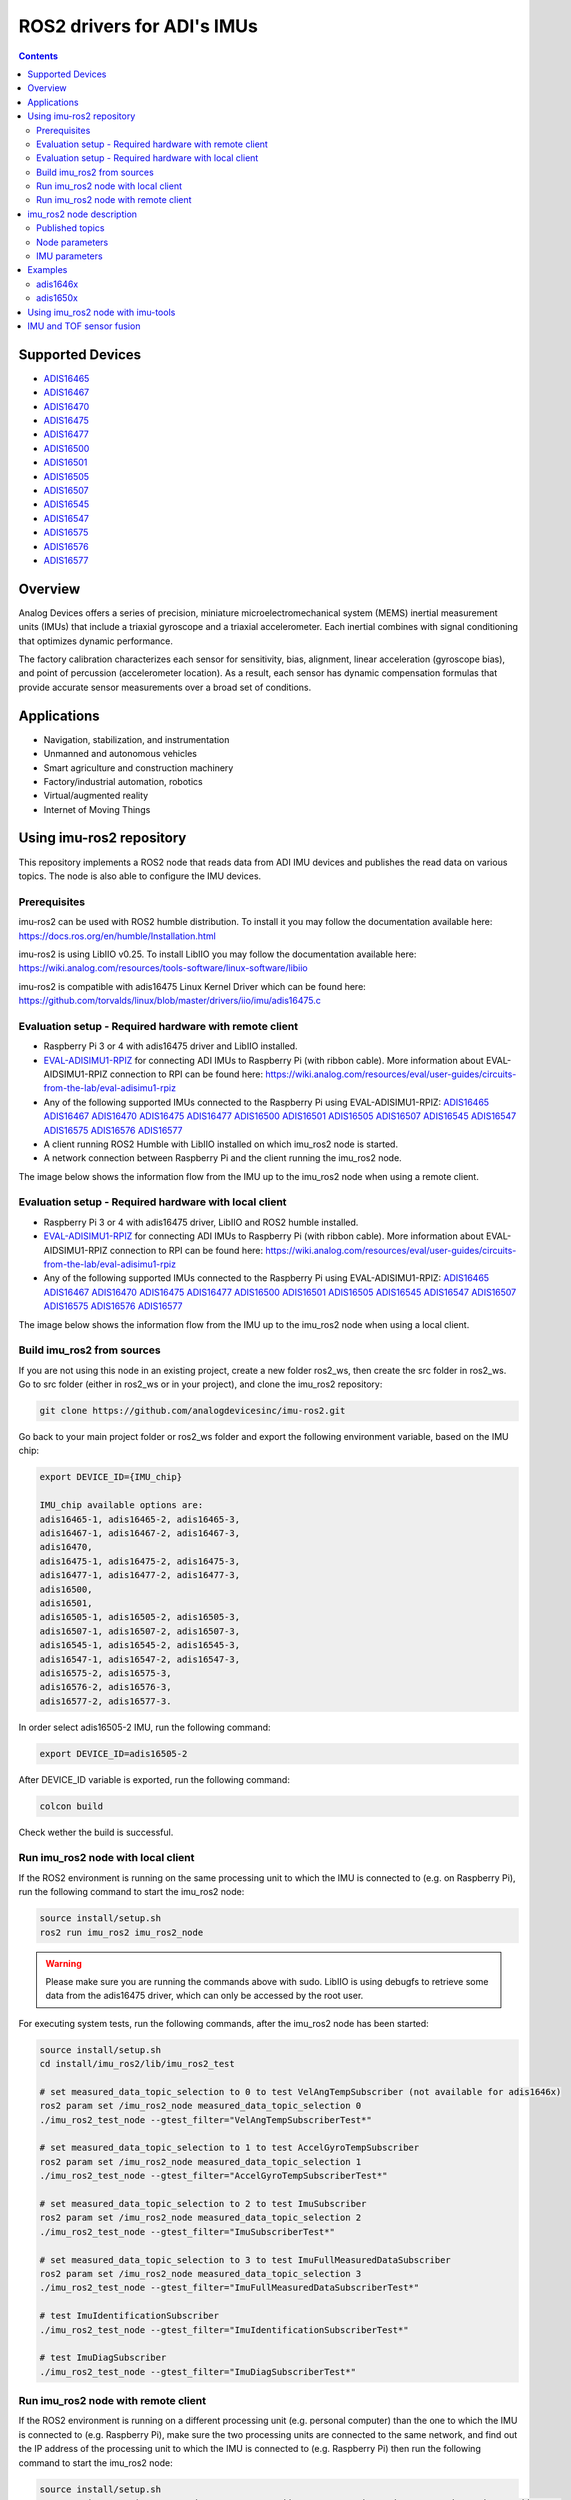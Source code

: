 ROS2 drivers for ADI's IMUs
===========================

.. contents::
    :depth: 2

Supported Devices
-----------------

* `ADIS16465 <https://www.analog.com/ADIS16465>`_
* `ADIS16467 <https://www.analog.com/ADIS16467>`_
* `ADIS16470 <https://www.analog.com/ADIS16470>`_
* `ADIS16475 <https://www.analog.com/ADIS16475>`_
* `ADIS16477 <https://www.analog.com/ADIS16477>`_
* `ADIS16500 <https://www.analog.com/ADIS16500>`_
* `ADIS16501 <https://www.analog.com/ADIS16501>`_
* `ADIS16505 <https://www.analog.com/ADIS16505>`_
* `ADIS16507 <https://www.analog.com/ADIS16507>`_
* `ADIS16545 <https://www.analog.com/ADIS16545>`_
* `ADIS16547 <https://www.analog.com/ADIS16547>`_
* `ADIS16575 <https://www.analog.com/ADIS16575>`_
* `ADIS16576 <https://www.analog.com/ADIS16576>`_
* `ADIS16577 <https://www.analog.com/ADIS16577>`_

Overview
--------

Analog Devices offers a series of precision, miniature microelectromechanical
system (MEMS) inertial measurement units (IMUs) that include a triaxial
gyroscope and a triaxial accelerometer. Each inertial combines with signal
conditioning that optimizes dynamic performance.

The factory calibration characterizes each sensor for sensitivity, bias,
alignment, linear acceleration (gyroscope bias), and point of percussion
(accelerometer location). As a result, each sensor has dynamic compensation
formulas that provide accurate sensor measurements over a broad set of
conditions.

Applications
------------

* Navigation, stabilization, and instrumentation
* Unmanned and autonomous vehicles
* Smart agriculture and construction machinery
* Factory/industrial automation, robotics
* Virtual/augmented reality
* Internet of Moving Things

Using imu-ros2 repository
-------------------------

This repository implements a ROS2 node that reads data from ADI IMU devices and
publishes the read data on various topics. The node is also able to configure
the IMU devices.

Prerequisites
^^^^^^^^^^^^^

imu-ros2 can be used with ROS2 humble distribution. To install it you may follow
the documentation available here: https://docs.ros.org/en/humble/Installation.html

imu-ros2 is using LibIIO v0.25. To install LibIIO you may follow the documentation
available here: https://wiki.analog.com/resources/tools-software/linux-software/libiio

imu-ros2 is compatible with adis16475 Linux Kernel Driver which can be found here:
https://github.com/torvalds/linux/blob/master/drivers/iio/imu/adis16475.c


Evaluation setup - Required hardware with remote client
^^^^^^^^^^^^^^^^^^^^^^^^^^^^^^^^^^^^^^^^^^^^^^^^^^^^^^^

* Raspberry Pi 3 or 4 with adis16475 driver and LibIIO installed.

* `EVAL-ADISIMU1-RPIZ <https://www.analog.com/en/design-center/evaluation-hardware-and-software/evaluation-boards-kits/eval-adisimu1-rpiz.html>`_
  for connecting ADI IMUs to Raspberry Pi (with ribbon cable).
  More information about EVAL-AIDSIMU1-RPIZ connection to RPI can be found here:
  https://wiki.analog.com/resources/eval/user-guides/circuits-from-the-lab/eval-adisimu1-rpiz

* Any of the following supported IMUs connected to the Raspberry Pi using EVAL-ADISIMU1-RPIZ:
  `ADIS16465 <https://www.analog.com/ADIS16465>`_
  `ADIS16467 <https://www.analog.com/ADIS16467>`_
  `ADIS16470 <https://www.analog.com/ADIS16470>`_
  `ADIS16475 <https://www.analog.com/ADIS16475>`_
  `ADIS16477 <https://www.analog.com/ADIS16477>`_
  `ADIS16500 <https://www.analog.com/ADIS16500>`_
  `ADIS16501 <https://www.analog.com/ADIS16501>`_
  `ADIS16505 <https://www.analog.com/ADIS16505>`_
  `ADIS16507 <https://www.analog.com/ADIS16507>`_
  `ADIS16545 <https://www.analog.com/ADIS16545>`_
  `ADIS16547 <https://www.analog.com/ADIS16547>`_
  `ADIS16575 <https://www.analog.com/ADIS16575>`_
  `ADIS16576 <https://www.analog.com/ADIS16576>`_
  `ADIS16577 <https://www.analog.com/ADIS16577>`_

* A client running ROS2 Humble with LibIIO installed on which imu_ros2 node is started.

* A network connection between Raspberry Pi and the client running the imu_ros2 node.

The image below shows the information flow from the IMU up to the imu_ros2 node
when using a remote client.

.. figure:: architecture_remote_client.png
  :width: 721
  :align: center
  :alt: Architecture Remote Client

Evaluation setup - Required hardware with local client
^^^^^^^^^^^^^^^^^^^^^^^^^^^^^^^^^^^^^^^^^^^^^^^^^^^^^^^

* Raspberry Pi 3 or 4 with adis16475 driver, LibIIO and ROS2 humble installed.

* `EVAL-ADISIMU1-RPIZ <https://www.analog.com/en/design-center/evaluation-hardware-and-software/evaluation-boards-kits/eval-adisimu1-rpiz.html>`_
  for connecting ADI IMUs to Raspberry Pi (with ribbon cable).
  More information about EVAL-AIDSIMU1-RPIZ connection to RPI can be found here:
  https://wiki.analog.com/resources/eval/user-guides/circuits-from-the-lab/eval-adisimu1-rpiz

* Any of the following supported IMUs connected to the Raspberry Pi using EVAL-ADISIMU1-RPIZ:
  `ADIS16465 <https://www.analog.com/ADIS16465>`_
  `ADIS16467 <https://www.analog.com/ADIS16467>`_
  `ADIS16470 <https://www.analog.com/ADIS16470>`_
  `ADIS16475 <https://www.analog.com/ADIS16475>`_
  `ADIS16477 <https://www.analog.com/ADIS16477>`_
  `ADIS16500 <https://www.analog.com/ADIS16500>`_
  `ADIS16501 <https://www.analog.com/ADIS16501>`_
  `ADIS16505 <https://www.analog.com/ADIS16505>`_
  `ADIS16545 <https://www.analog.com/ADIS16545>`_
  `ADIS16547 <https://www.analog.com/ADIS16547>`_
  `ADIS16507 <https://www.analog.com/ADIS16507>`_
  `ADIS16575 <https://www.analog.com/ADIS16575>`_
  `ADIS16576 <https://www.analog.com/ADIS16576>`_
  `ADIS16577 <https://www.analog.com/ADIS16577>`_

The image below shows the information flow from the IMU up to the imu_ros2 node
when using a local client.

.. figure:: architecture_local_client.png
  :width: 401
  :align: center
  :alt: Architecture Local Client

Build imu_ros2 from sources
^^^^^^^^^^^^^^^^^^^^^^^^^^^

If you are not using this node in an existing project, create a new folder ros2_ws, then create the src folder in ros2_ws.
Go to src folder (either in ros2_ws or in your project), and clone the imu_ros2 repository:

.. code-block:: bash

        git clone https://github.com/analogdevicesinc/imu-ros2.git

Go back to your main project folder or ros2_ws folder and export the following environment variable,
based on the IMU chip:

.. code-block:: bash

        export DEVICE_ID={IMU_chip}

        IMU_chip available options are:
        adis16465-1, adis16465-2, adis16465-3,
        adis16467-1, adis16467-2, adis16467-3,
        adis16470,
        adis16475-1, adis16475-2, adis16475-3,
        adis16477-1, adis16477-2, adis16477-3,
        adis16500,
        adis16501,
        adis16505-1, adis16505-2, adis16505-3,
        adis16507-1, adis16507-2, adis16507-3,
        adis16545-1, adis16545-2, adis16545-3,
        adis16547-1, adis16547-2, adis16547-3,
        adis16575-2, adis16575-3,
        adis16576-2, adis16576-3,
        adis16577-2, adis16577-3.

In order select adis16505-2 IMU, run the following command:

.. code-block:: bash

        export DEVICE_ID=adis16505-2

After DEVICE_ID variable is exported, run the following command:

.. code-block:: bash

        colcon build

Check wether the build is successful.

Run imu_ros2 node with local client
^^^^^^^^^^^^^^^^^^^^^^^^^^^^^^^^^^^

If the ROS2 environment is running on the same processing unit to which the IMU is
connected to (e.g. on Raspberry Pi), run the following command to start the imu_ros2 node:

.. code-block:: bash

        source install/setup.sh
        ros2 run imu_ros2 imu_ros2_node

.. warning::
        Please make sure you are running the commands above with sudo.
        LibIIO is using debugfs to retrieve some data from the adis16475 driver,
        which can only be accessed by the root user.

For executing system tests, run the following commands, after the imu_ros2 node
has been started:


.. code-block:: bash

        source install/setup.sh
        cd install/imu_ros2/lib/imu_ros2_test

        # set measured_data_topic_selection to 0 to test VelAngTempSubscriber (not available for adis1646x)
        ros2 param set /imu_ros2_node measured_data_topic_selection 0
        ./imu_ros2_test_node --gtest_filter="VelAngTempSubscriberTest*"

        # set measured_data_topic_selection to 1 to test AccelGyroTempSubscriber
        ros2 param set /imu_ros2_node measured_data_topic_selection 1
        ./imu_ros2_test_node --gtest_filter="AccelGyroTempSubscriberTest*"

        # set measured_data_topic_selection to 2 to test ImuSubscriber
        ros2 param set /imu_ros2_node measured_data_topic_selection 2
        ./imu_ros2_test_node --gtest_filter="ImuSubscriberTest*"

        # set measured_data_topic_selection to 3 to test ImuFullMeasuredDataSubscriber
        ros2 param set /imu_ros2_node measured_data_topic_selection 3
        ./imu_ros2_test_node --gtest_filter="ImuFullMeasuredDataSubscriberTest*"

        # test ImuIdentificationSubscriber
        ./imu_ros2_test_node --gtest_filter="ImuIdentificationSubscriberTest*"

        # test ImuDiagSubscriber
        ./imu_ros2_test_node --gtest_filter="ImuDiagSubscriberTest*"

Run imu_ros2 node with remote client
^^^^^^^^^^^^^^^^^^^^^^^^^^^^^^^^^^^^

If the ROS2 environment is running on a different processing unit (e.g. personal
computer) than the one to which the IMU is connected to (e.g. Raspberry Pi),
make sure the two processing units are connected
to the same network, and find out the IP address of the processing unit to which
the IMU is connected to (e.g. Raspberry Pi) then run the following command to
start the imu_ros2 node:

.. code-block:: bash

        source install/setup.sh
        ros2 run imu_ros2 imu_ros2_node --ros-args -p iio_context_string:="ip:'processing_unit_IP_address'"

For executing system tests, run the following commands, after the imu_ros2 node
has been started:

.. code-block:: bash

        source install/setup.sh
        cd install/imu_ros2/lib/imu_ros2_test

        # set measured_data_topic_selection to 0 to test VelAngTempSubscriber (not available for adis1646x)
        ros2 param set /imu_ros2_node measured_data_topic_selection 0
        ./imu_ros2_test_node --gtest_filter="VelAngTempSubscriberTest*" --ros-args -p iio_context_string:="ip:'processing_unit_IP_address'"

        # set measured_data_topic_selection to 1 to test AccelGyroTempSubscriber
        ros2 param set /imu_ros2_node measured_data_topic_selection 1
        ./imu_ros2_test_node --gtest_filter="AccelGyroTempSubscriberTest*" --ros-args -p iio_context_string:="ip:'processing_unit_IP_address'"

        # set measured_data_topic_selection to 2 to test ImuSubscriber
        ros2 param set /imu_ros2_node measured_data_topic_selection 2
        ./imu_ros2_test_node --gtest_filter="ImuSubscriberTest*" --ros-args -p iio_context_string:="ip:'processing_unit_IP_address'"

        # set measured_data_topic_selection to 3 to test ImuFullMeasuredDataSubscriber
        ros2 param set /imu_ros2_node measured_data_topic_selection 3
        ./imu_ros2_test_node --gtest_filter="ImuFullMeasuredDataSubscriberTest*" --ros-args -p iio_context_string:="ip:'processing_unit_IP_address'"

        # test ImuIdentificationSubscriber
        ./imu_ros2_test_node --gtest_filter="ImuIdentificationSubscriberTest*" --ros-args -p iio_context_string:="ip:'processing_unit_IP_address'"

        # test ImuDiagSubscriber
        ./imu_ros2_test_node --gtest_filter="ImuDiagSubscriberTest*" --ros-args -p iio_context_string:="ip:'processing_unit_IP_address'"

imu_ros2 node description
-------------------------

Published topics
^^^^^^^^^^^^^^^^

**imufullmeasureddata** topic contains acceleration, gyroscope, delta velocity, delta angle
and temperature data, acquired by polling the IMU device (data ready signal is ignored).
Messages are published on this topic when the **measured_data_topic_selection** parameter is set to 3.
This topic has the following definition:

.. code-block:: bash

	std_msgs/Header header
        geometry_msgs/Vector3 linear_acceleration
        geometry_msgs/Vector3 angular_velocity
        geometry_msgs/Vector3 delta_velocity
        geometry_msgs/Vector3 delta_angle
        float64 temperature

**imu** topic it's the standard imu message type as described here: http://docs.ros.org/en/noetic/api/sensor_msgs/html/msg/Imu.html.
Messages are published on this topic when the **measured_data_topic_selection** parameter is set to 2.
This topic has the following definition:

.. code-block:: bash

	std_msgs/Header header
        geometry_msgs/Quaternion orientation
        float64[9] orientation_covariance
        geometry_msgs/Vector3 angular_velocity
        float64[9] angular_velocity_covariance
        geometry_msgs/Vector3 linear_acceleration
        float64[9] linear_acceleration_covariance

**accelgyrotempdata** topic contains acceleration, gyroscope and temperature data,
acquired on each data ready impulse.
Messages are published on this topic when the **measured_data_topic_selection** parameter is set to 1.
This topic has the following definition:

.. code-block:: bash

	std_msgs/Header header
        geometry_msgs/Vector3 linear_acceleration
        geometry_msgs/Vector3 angular_velocity
        float64 temperature

**velangtempdata** topic contains delta velocity, delta angle and temperature data,
acquired on each data ready impulse.
Messages are published on this topic when the **measured_data_topic_selection** parameter is set to 0.
Some devices do not support publishing messages with this type.
This topic has the following definition:

.. code-block:: bash

	std_msgs/Header header
        geometry_msgs/Vector3 delta_velocity
        geometry_msgs/Vector3 delta_angle
        float64 temperature

**imudiagdata** topic contains various diagnosis flags,
Messages are published on this topic continuously.

**imuidentificationdata** topic contains device specific identification data.
Messages are published on this topic continuously.
This topic has the following definition:

.. code-block:: bash

	std_msgs/Header header
        string firmware_revision
        string firmware_date
        uint32 product_id
        uint32 serial_number
        string gyroscope_measurement_range

Node parameters
^^^^^^^^^^^^^^^

The imu_ros2 driver is using LibIIO and thus a LibIIO context should be given when
starting the node, using **iio_context_string** parameter.
If the parameter is not set, the default value will be used, which is 'local:',
suitable for running the imu_ros2 node on the Raspberry Pi.
If the imu_ros2 node is not running on the Raspberry Pi, the parameter should
be given when starting the imu_ros2 node and it should have the following format:
'ip:rpi_ip_address', where rpi_ip_address is the IP address of the Raspberry Pi.

The imu_ros2 driver can publish the measured data in various mode, based on
**measured_data_topic_selection** parameter value, as shown below:

* 0: measured data is published on /velangtempdata topic - not available for adis1646x; sampling is performed on each data ready impulse
* 1: measured data is published on /accelgyrotempdata topic; sampling is performed on each data ready impulse
* 2: measured data is published on /imu topic; sampling performed on each data ready impulse
* 3: measured data is published on /imufullmeasureddata topic (default); sampling is performed by polling the data registers without taking into consideration the data ready impulse

IMU parameters
^^^^^^^^^^^^^^

The imu_ros2 driver allows for IMU configuration. Not all parameters
are available for a device. See https://github.com/analogdevicesinc/imu-ros2/tree/main/config for
chip specific configuration.

+---------------------------------------------+------------------------------------------------------------+----------------+-------------------------------------------------------------------------------------------------------------------------------+------------------------+------------------------+-------------------------------------------------------+------------------------+
| Parameter Name                              | Parameter Description                                      | Parameter type | Parameter Range                                                                                                               | ADIS1646X              | ADIS1647X              | ADIS1650X                                             | ADIS1657X              |
+---------------------------------------------+------------------------------------------------------------+----------------+-------------------------------------------------------------------------------------------------------------------------------+------------------------+------------------------+-------------------------------------------------------+------------------------+
| accel_calibbias_x                           | x-axis acceleration offset correction                      | integer        | -2147483648 up to 2147483647, step 1                                                                                          | Supported              | Supported              | Supported                                             | Supported              |
+---------------------------------------------+------------------------------------------------------------+----------------+-------------------------------------------------------------------------------------------------------------------------------+------------------------+------------------------+-------------------------------------------------------+------------------------+
| accel_calibbias_y                           | y-axis acceleration offset correction                      | integer        | -2147483648 up to 2147483647, step 1                                                                                          | Supported              | Supported              | Supported                                             | Supported              |
+---------------------------------------------+------------------------------------------------------------+----------------+-------------------------------------------------------------------------------------------------------------------------------+------------------------+------------------------+-------------------------------------------------------+------------------------+
| accel_calibbias_z                           | z-axis acceleration offset correction                      | integer        | -2147483648 up to 2147483647, step 1                                                                                          | Supported              | Supported              | Supported                                             | Supported              |
+---------------------------------------------+------------------------------------------------------------+----------------+-------------------------------------------------------------------------------------------------------------------------------+------------------------+------------------------+-------------------------------------------------------+------------------------+
| anglvel_calibbias_x                         | x-axis angular velocity offset correction                  | integer        | -2147483648 up to 2147483647, step 1                                                                                          | Supported              | Supported              | Supported                                             | Supported              |
+---------------------------------------------+------------------------------------------------------------+----------------+-------------------------------------------------------------------------------------------------------------------------------+------------------------+------------------------+-------------------------------------------------------+------------------------+
| anglvel_calibbias_y                         | y-axis angular velocity offset correction                  | integer        | -2147483648 up to 2147483647, step 1                                                                                          | Supported              | Supported              | Supported                                             | Supported              |
+---------------------------------------------+------------------------------------------------------------+----------------+-------------------------------------------------------------------------------------------------------------------------------+------------------------+------------------------+-------------------------------------------------------+------------------------+
| filter_low_pass_3db_frequency               | Low pass 3db frequency                                     | integer        | 10, 20, 70, 80, 164, 360, 720                                                                                                 | Supported              | Supported              | Supported                                             | Supported              |
+---------------------------------------------+------------------------------------------------------------+----------------+-------------------------------------------------------------------------------------------------------------------------------+------------------------+------------------------+-------------------------------------------------------+------------------------+
| sampling_frequency                          | Device sampling frequency                                  | double         | 1.0 up to max                                                                                                                 | max = 2000.0           | max = 2000.0           | max = 2000.0                                          | max = 4000.0           |
+---------------------------------------------+------------------------------------------------------------+----------------+-------------------------------------------------------------------------------------------------------------------------------+------------------------+------------------------+-------------------------------------------------------+------------------------+
| linear_acceleration_compensation            | Linear acceleration compensation enable/disable            | integer        | 0 up to 1, step 1                                                                                                             | Supported              | Supported              | Supported                                             | Supported              |
+---------------------------------------------+------------------------------------------------------------+----------------+-------------------------------------------------------------------------------------------------------------------------------+------------------------+------------------------+-------------------------------------------------------+------------------------+
| point_of_percussion_alignment               | Point of percussion alignment enable/disable               | integer        | 0 up to 1, step 1                                                                                                             | Supported              | Supported              | Supported                                             | Supported              |
+---------------------------------------------+------------------------------------------------------------+----------------+-------------------------------------------------------------------------------------------------------------------------------+------------------------+------------------------+-------------------------------------------------------+------------------------+
| bias_correction_time_base_control           | Time base control                                          | integer        | 0 up to 12, step 1                                                                                                            | Supported              | Supported              | Not Supported                                         | Supported              |
+---------------------------------------------+------------------------------------------------------------+----------------+-------------------------------------------------------------------------------------------------------------------------------+------------------------+------------------------+-------------------------------------------------------+------------------------+
| x_axis_accelerometer_bias_correction_enable | x-axis accelerometer bias correction enable/disable        | integer        | 0 up to 1, step 1                                                                                                             | Supported              | Supported              | Not Supported                                         | Supported              |
+---------------------------------------------+------------------------------------------------------------+----------------+-------------------------------------------------------------------------------------------------------------------------------+------------------------+------------------------+-------------------------------------------------------+------------------------+
| y_axis_accelerometer_bias_correction_enable | y-axis accelerometer bias correction enable/disable        | integer        | 0 up to 1, step 1                                                                                                             | Supported              | Supported              | Not Supported                                         | Supported              |
+---------------------------------------------+------------------------------------------------------------+----------------+-------------------------------------------------------------------------------------------------------------------------------+------------------------+------------------------+-------------------------------------------------------+------------------------+
| z_axis_accelerometer_bias_correction_enable | z-axis accelerometer bias correction enable/disable        | integer        | 0 up to 1, step 1                                                                                                             | Supported              | Supported              | Not Supported                                         | Supported              |
+---------------------------------------------+------------------------------------------------------------+----------------+-------------------------------------------------------------------------------------------------------------------------------+------------------------+------------------------+-------------------------------------------------------+------------------------+
| x_axis_gyroscope_bias_correction_enable     | x-axis gyroscope bias correction enable/disable            | integer        | 0 up to 1, step 1                                                                                                             | Supported              | Supported              | Not Supported                                         | Supported              |
+---------------------------------------------+------------------------------------------------------------+----------------+-------------------------------------------------------------------------------------------------------------------------------+------------------------+------------------------+-------------------------------------------------------+------------------------+
| y_axis_gyroscope_bias_correction_enable     | y-axis gyroscope bias correction enable/disable            | integer        | 0 up to 1, step 1                                                                                                             | Supported              | Supported              | Not Supported                                         | Supported              |
+---------------------------------------------+------------------------------------------------------------+----------------+-------------------------------------------------------------------------------------------------------------------------------+------------------------+------------------------+-------------------------------------------------------+------------------------+
| z_axis_gyroscope_bias_correction_enable     | z-axis gyroscope bias correction enable/disable            | integer        | 0 up to 1, step 1                                                                                                             | Supported              | Supported              | Not Supported                                         | Supported              |
+---------------------------------------------+------------------------------------------------------------+----------------+-------------------------------------------------------------------------------------------------------------------------------+------------------------+------------------------+-------------------------------------------------------+------------------------+
| command_to_execute                          | list of available commands to be executed, device specific | string         | software_reset, flash_memory_test, flash_memory_update, sensor_self_test, factory_calibration_restore, bias_correction_update | All commands supported | All commands supported | All commands supported, except bias_correction_update | All commands supported |
+---------------------------------------------+------------------------------------------------------------+----------------+-------------------------------------------------------------------------------------------------------------------------------+------------------------+------------------------+-------------------------------------------------------+------------------------+
| internal_sensor_bandwidth                   | Internal sensor bandwidth                                  | integer        | 0 for wide bandwidth, 1 for 370 Hz                                                                                            | Not Supported          | Not Supported          | Supported                                             | Supported              |
+---------------------------------------------+------------------------------------------------------------+----------------+-------------------------------------------------------------------------------------------------------------------------------+------------------------+------------------------+-------------------------------------------------------+------------------------+

Examples
--------

adis1646x
^^^^^^^^^

**Setup**

adis1646x ROS2 driver with adis16467-1 connected to Raspberry Pi 4
Used device-tree for adis16475 Linux driver: https://github.com/analogdevicesinc/linux/blob/rpi-6.1.y/arch/arm/boot/dts/overlays/adis16475-overlay.dts
config.txt entries for device-tree overlay:

.. code-block:: bash

        dtoverlay=adis16475
        dtparam=device="adi,adis16467-1"
        dtparam=drdy_gpio25

The image below shows how the adis16467-1 device is connected to Raspberry Pi 4 using
EVAL-ADISIMU1-RPIZ using Mounting Slot I with P7 Connector:

.. image:: adis16467_1_rpi.jpg
  :align: center
  :alt: ADIS16467-1 with RPI4

**Topic list**

.. code-block:: bash

        ➜ ros2 topic list
        /accelgyrotempdata
        /imu
        /imudiagdata
        /imufullmeasureddata
        /imuidentificationdata

**Parameter list**

.. code-block:: bash

        ➜ ros2 param list imu_ros2_node
        accel_calibbias_x
        accel_calibbias_y
        accel_calibbias_z
        anglvel_calibbias_x
        anglvel_calibbias_y
        anglvel_calibbias_z
        bias_correction_time_base_control
        command_to_execute
        filter_low_pass_3db_frequency
        iio_context_string
        linear_acceleration_compensation
        measured_data_topic_selection
        point_of_percussion_alignment
        sampling_frequency
        x_axis_accelerometer_bias_correction_enable
        x_axis_gyroscope_bias_correction_enable
        y_axis_accelerometer_bias_correction_enable
        y_axis_gyroscope_bias_correction_enable
        z_axis_accelerometer_bias_correction_enable
        z_axis_gyroscope_bias_correction_enable

**Parameter dump**

.. code-block:: bash

        ➜ ros2 param dump /imu_ros2_node
        /imu_ros2_node:
                ros__parameters:
                        accel_calibbias_x: 0
                        accel_calibbias_y: 0
                        accel_calibbias_z: 0
                        anglvel_calibbias_x: 0
                        anglvel_calibbias_y: 0
                        anglvel_calibbias_z: 0
                        bias_correction_time_base_control: 10
                        command_to_execute: no_command
                        filter_low_pass_3db_frequency: 720
                        iio_context_string: ip:192.168.0.1
                        linear_acceleration_compensation: 1
                        measured_data_topic_selection: 3
                        point_of_percussion_alignment: 1
                        sampling_frequency: 2000.0
                        x_axis_accelerometer_bias_correction_enable: 0
                        x_axis_gyroscope_bias_correction_enable: 1
                        y_axis_accelerometer_bias_correction_enable: 0
                        y_axis_gyroscope_bias_correction_enable: 1
                        z_axis_accelerometer_bias_correction_enable: 0
                        z_axis_gyroscope_bias_correction_enable: 1

**Topic echo accelgyrotempdata**

.. code-block:: bash

        ➜ ros2 param set /imu_ros2_node measured_data_topic_selection 1
        Set parameter successful
        ➜ ros2 topic echo accelgyrotempdata
        header:
                stamp:
                        sec: 1698751163
                        nanosec: 610640655
                frame_id: accelgyrotempdata
        linear_acceleration:
                x: -0.12255231999999999
                y: 0.49020927999999997
                z: 10.245373952
        angular_velocity:
                x: 0.0077987840000000004
                y: -0.008912896
                z: 0.0023592960000000003
        temperature: 37.9
        ---
        header:
                stamp:
                        sec: 1698751163
                        nanosec: 611141470
                frame_id: accelgyrotempdata
        linear_acceleration:
                x: 0.036765696
                y: 0.47795404799999996
                z: 10.147332096
        angular_velocity:
                x: 0.0057671680000000005
                y: -0.006553600000000001
                z: 0.0
        temperature: 37.9


**Topic echo imu**

.. code-block:: bash

        ➜ ros2 param set /imu_ros2_node measured_data_topic_selection 2
        Set parameter successful
        ➜ ros2 topic echo imu
        header:
                stamp:
                        sec: 1698746841
                        nanosec: 951239970
        frame_id: imu
        orientation:
                x: 0.0
                y: 0.0
                z: 0.0
                w: 1.0
        orientation_covariance:
                -1.0
                0.0
                0.0
                0.0
                0.0
                0.0
                0.0
                0.0
                0.0
        angular_velocity:
                x: -0.0021626880000000003
                y: -0.005046272
                z: -0.0015728640000000002
        angular_velocity_covariance:
                0.0
                0.0
                0.0
                0.0
                0.0
                0.0
                0.0
                0.0
                0.0
        linear_acceleration:
                x: -0.073531392
                y: 0.0
                z: 9.98801408
        linear_acceleration_covariance:
                0.0
                0.0
                0.0
                0.0
                0.0
                0.0
                0.0
                0.0
                0.0

**Topic echo imufullmeasureddata**

.. code-block:: bash

        ➜ ros2 param set /imu_ros2_node measured_data_topic_selection 3
        Set parameter successful
        ➜ ros2 topic echo imufullmeasureddata
        header:
                stamp:
                        sec: 1698747556
                        nanosec: 755176752
                frame_id: imufullmeasureddata
        linear_acceleration:
                x: 0.06316448599999999
                y: 0.04266031
                z: 9.86933827
        angular_velocity:
                x: -0.000793858
                y: -0.001786835
                z: -0.0019665010000000003
        delta_velocity:
                x: 2.3436e-05
                y: 8.184e-06
                z: 0.004929186
        delta_angle:
                x: 2.7e-07
                y: -1.28e-06
                z: -5.96e-07
        temperature: 41.0
        ---
        header:
                stamp:
                        sec: 1698747556
                        nanosec: 760426222
                frame_id: imufullmeasureddata
        linear_acceleration:
                x: 0.003555244
                y: 0.008432765
                z: 9.839817141
        angular_velocity:
                x: 4.0902e-05
                y: -0.003819203
                z: -0.0019095020000000002
        delta_velocity:
                x: 1.6926e-05
                y: -3.348e-06
                z: 0.004927512
        delta_angle:
                x: 1.98e-07
                y: -1.356e-06
                z: -1.092e-06
        temperature: 41.0

**Topic echo imuidentificationdata**

.. code-block:: bash

        ➜ ros2 topic echo /imuidentificationdata
        header:
                stamp:
                        sec: 1698747693
                        nanosec: 960557599
                frame_id: imuidentificationdata
        firmware_revision: '1.6'
        firmware_date: 08-29-2017
        product_id: 16467
        serial_number: 107
        gyroscope_measurement_range: +/-125_degrees_per_sec

**Topic echo imudiagdata**

.. code-block:: bash

        ➜ ros2 topic echo /imudiagdata
        header:
                stamp:
                        sec: 1698747757
                        nanosec: 309115737
                frame_id: imudiagdata
        diag_data_path_overrun: false
        diag_flash_memory_update_error: false
        diag_spi_communication_error: false
        diag_standby_mode: false
        diag_sensor_self_test_error: false
        diag_flash_memory_test_error: false
        diag_clock_error: false
        diag_flash_memory_write_count_exceeded_error: false
        flash_counter: 14

adis1650x
^^^^^^^^^

**Setup**

adis1650x ROS2 driver with adis16505-2 connected to Raspberry Pi 4 using a ribbon cable
Used device-tree for adis16475 Linux driver: https://github.com/analogdevicesinc/linux/blob/rpi-6.1.y/arch/arm/boot/dts/overlays/adis16475-overlay.dts
config.txt entries for device-tree overlay:

.. code-block:: bash

        dtoverlay=adis16475
        dtparam=device="adi,adis16505-2"


The image below shows how the adis16467-1 device is connected to Raspberry Pi 4 using
EVAL-ADISIMU1-RPIZ using Mounting Slot I with P7 Connector:

.. image:: adis16505_2_rpi.jpg
  :align: center
  :alt: ADIS16505-2 with RPI4

**Topic list**

.. code-block:: bash

        ➜ ros2 topic list
        /accelgyrotempdata
        /imu
        /imudiagdata
        /imufullmeasureddata
        /imuidentificationdata
        /velangtempdata

**Parameter list**

.. code-block:: bash

        ➜ ros2 param list imu_ros2_node
        accel_calibbias_x
        accel_calibbias_y
        accel_calibbias_z
        anglvel_calibbias_x
        anglvel_calibbias_y
        anglvel_calibbias_z
        command_to_execute
        filter_low_pass_3db_frequency
        iio_context_string
        internal_sensor_bandwidth
        linear_acceleration_compensation
        measured_data_topic_selection
        point_of_percussion_alignment
        sampling_frequency

**Parameter dump**

.. code-block:: bash

        ➜ ros2 param dump /imu_ros2_node
        /imu_ros2_node:
                ros__parameters:
                        accel_calibbias_x: 0
                        accel_calibbias_y: 0
                        accel_calibbias_z: 0
                        anglvel_calibbias_x: 0
                        anglvel_calibbias_y: 0
                        anglvel_calibbias_z: 0
                        command_to_execute: no_command
                        filter_low_pass_3db_frequency: 720
                        iio_context_string: ip:192.168.0.1
                        internal_sensor_bandwidth: 0
                        linear_acceleration_compensation: 1
                        measured_data_topic_selection: 3
                        point_of_percussion_alignment: 1
                        sampling_frequency: 2000.0

**Topic echo velangtempdata**

.. code-block:: bash

        ➜ ros2 param set /imu_ros2_node measured_data_topic_selection 0
        Set parameter successful
        ➜ ros2 topic echo velangtempdata
        header:
                stamp:
                        sec: 1698753051
                        nanosec: 211437438
                frame_id: velangtempdata
        delta_velocity:
                x: 0.0
                y: 0.0
                z: 0.003014656
        delta_angle:
                x: -0.000393216
                y: 0.0
                z: 0.0
        temperature: 32.7
        ---
        header:
                stamp:
                        sec: 1698753051
                        nanosec: 212438253
                frame_id: velangtempdata
        delta_velocity:
                x: 0.0
                y: 0.0
                z: 0.003014656
        delta_angle:
                x: -0.000393216
                y: 0.0
                z: -0.000393216
        temperature: 32.7


**Topic echo accelgyrotempdata**

.. code-block:: bash

        ➜ ros2 param set /imu_ros2_node measured_data_topic_selection 1
        Set parameter successful
        ➜ ros2 topic echo accelgyrotempdata
        header:
                stamp:
                        sec: 1698752813
                        nanosec: 865099477
                frame_id: accelgyrotempdata
        linear_acceleration:
                x: 1.513095168
                y: 6.326386688
                z: 7.5776
        angular_velocity:
                x: -0.012189696
                y: 0.009437184
                z: 0.001572864
        temperature: 32.6
        ---
        header:
                stamp:
                        sec: 1698752813
                        nanosec: 865597207
                frame_id: accelgyrotempdata
        linear_acceleration:
                x: 1.522794496
                y: 6.1833216
                z: 7.616397312
        angular_velocity:
                x: -0.017301504
                y: 0.009437184
                z: 0.001179648
        temperature: 32.6


**Topic echo imu**

.. code-block:: bash

        ➜ ros2 param set /imu_ros2_node measured_data_topic_selection 2
        Set parameter successful
        ➜ ros2 topic echo imu
       header:
                stamp:
                        sec: 1698752385
                        nanosec: 697059208
                frame_id: imu
        orientation:
                x: 0.0
                y: 0.0
                z: 0.0
                w: 1.0
        orientation_covariance:
                -1.0
                0.0
                0.0
                0.0
                0.0
                0.0
                0.0
                0.0
                0.0
        angular_velocity:
                x: -0.022413312
                y: 0.005111808
                z: 0.003538944
        angular_velocity_covariance:
                0.0
                0.0
                0.0
                0.0
                0.0
                0.0
                0.0
                0.0
                0.0
        linear_acceleration:
                x: 1.52764416
                y: 4.917559296
                z: 7.866155008
        linear_acceleration_covariance:
                0.0
                0.0
                0.0
                0.0
                0.0
                0.0
                0.0
                0.0
                0.0

**Topic echo imufullmeasureddata**

.. code-block:: bash

        ➜ ros2 param set /imu_ros2_node measured_data_topic_selection 3
        Set parameter successful
        ➜ ros2 topic echo imufullmeasureddata
        header:
                stamp:
                        sec: 1698752480
                        nanosec: 32117474
                frame_id: imufullmeasureddata
        linear_acceleration:
                x: 1.498841658
                y: 5.758833587
                z: 7.699544637
        angular_velocity:
                x: 0.0180183
                y: 0.006585252
                z: -0.003338532
        delta_velocity:
                x: 0.000749064
                y: 0.002869894
                z: 0.003841414
        delta_angle:
                x: 1.1514e-05
                y: 4.05e-06
                z: -2.0039999999999998e-06
        temperature: 32.1
        ---
        header:
                stamp:
                        sec: 1698752480
                        nanosec: 47051862
                frame_id: imufullmeasureddata
        linear_acceleration:
                x: 1.500955246
                y: 5.752098773
                z: 7.669287517
        angular_velocity:
                x: 0.014685954
                y: 0.008353032
                z: 0.000134526
        delta_velocity:
                x: 0.000747822
                y: 0.002868008
                z: 0.003832168
        delta_angle:
                x: 7.824e-06
                y: 4.956e-06
                z: -1.488e-06
        temperature: 32.2


**Topic echo imuidentificationdata**

.. code-block:: bash

        ➜ ros2 topic echo /imuidentificationdata
        header:
                stamp:
                        sec: 1698752760
                        nanosec: 145522368
                frame_id: imuidentificationdata
        firmware_revision: '1.6'
        firmware_date: 06-27-2019
        product_id: 16505
        serial_number: 1208
        gyroscope_measurement_range: +/-500_degrees_per_sec

**Topic echo imudiagdata**

.. code-block:: bash

        ➜ ros2 topic echo /imudiagdata
        header:
                stamp:
                        sec: 1698752709
                        nanosec: 500543873
                frame_id: imudiagdata
        diag_data_path_overrun: false
        diag_flash_memory_update_error: false
        diag_spi_communication_error: false
        diag_standby_mode: false
        diag_sensor_self_test_error: false
        diag_flash_memory_test_error: false
        diag_clock_error: false
        diag_acceleration_self_test_error: false
        diag_gyroscope1_self_test_error: false
        diag_gyroscope2_self_test_error: false
        diag_flash_memory_write_count_exceeded_error: false
        flash_counter: 22

Using imu_ros2 node with imu-tools
----------------------------------

imu-ros2 repository offers a launch file which can be used to visualize
in rviz the imu filtered data, using a Madgwick filter implemented in imu-tools
ros package. Below you may find the steps to achieve this, assuming imu-ros2 sources
and dependencies are already available.

First install imu-tools and rviz2 packages:

.. code-block:: bash

        ➜ sudo apt-get install ros-humble-imu-tools ros-humble-rviz2

Identify the IP address of the processing unit to which
the IMU is connected to (e.g. Raspberry Pi) then update the iio_context_string
in launch/imu_with_madgwick_filter_rviz.launch.py:

.. code-block:: bash

        imu_ros2_node = launch_ros.actions.Node(
                package='imu_ros2',
                executable='imu_ros2_node',
                parameters=[{'measured_data_topic_selection': 2},
                        # the IP address of the processing unit to which the IMU is connected to
                        {'iio_context_string': "ip:192.168.0.1"},],
                remappings=[('/imu','/imu/data_raw')],
                output='screen'
                )

Rebuild imu-ros2 package:

.. code-block:: bash

        colcon build

Then launch the imu_with_madgwick_filter_rviz.launch file:

.. code-block:: bash

        source install/setup.sh
        ros2 launch imu_ros2 imu_with_madgwick_filter_rviz.launch.py


IMU and TOF sensor fusion
-------------------------

imu-ros2 repository offers a launch file which can be used to visualize
in rviz the ToF point cloud fused with imu filtered data.
Below you may find the steps to achieve this, assuming imu-ros2 sources
and dependencies are already available.

First install imu-tools and rviz2 packages:

.. code-block:: bash

        ➜ sudo apt-get install ros-humble-imu-tools ros-humble-rviz2

Secondly install tof-ros2 package by following the steps from:
https://github.com/analogdevicesinc/tof-ros2#readme

Identify the IP address of the processing unit to which
the IMU is connected to (e.g. Raspberry Pi) then update the iio_context_string
in launch/imu_tof_fusion.launch.py:

.. code-block:: bash

        imu_ros2_node = launch_ros.actions.Node(
                package='imu_ros2',
                executable='imu_ros2_node',
                parameters=[{'measured_data_topic_selection': 2},
                        # the IP address of the processing unit to which the IMU is connected to
                        {'iio_context_string': "ip:192.168.0.1"},],
                remappings=[('/imu','/imu/data_raw')],
                output='screen'
                )

Rebuild imu-ros2 package:

.. code-block:: bash

        colcon build

Then launch the imu_tof_fusion.launch file:

.. code-block:: bash

        source install/setup.sh
        ros2 launch imu_ros2 imu_tof_fusion.launch.py

